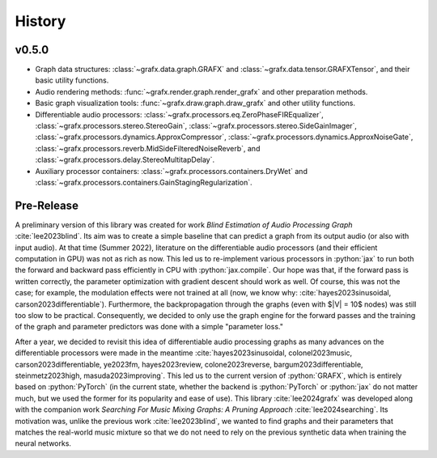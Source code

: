 .. role:: python(code)
     :language: python
     :class: highlight

History 
===========================

..
  
.. --------------------------

v0.5.0
--------------------------

* Graph data structures: :class:`~grafx.data.graph.GRAFX` and :class:`~grafx.data.tensor.GRAFXTensor`, and their basic utility functions.
* Audio rendering methods: :func:`~grafx.render.graph.render_grafx` and other preparation methods.
* Basic graph visualization tools: :func:`~grafx.draw.graph.draw_grafx` and other utility functions.
* Differentiable audio processors: :class:`~grafx.processors.eq.ZeroPhaseFIREqualizer`, 
  :class:`~grafx.processors.stereo.StereoGain`, 
  :class:`~grafx.processors.stereo.SideGainImager`, 
  :class:`~grafx.processors.dynamics.ApproxCompressor`, 
  :class:`~grafx.processors.dynamics.ApproxNoiseGate`, 
  :class:`~grafx.processors.reverb.MidSideFilteredNoiseReverb`, and
  :class:`~grafx.processors.delay.StereoMultitapDelay`. 
* Auxiliary processor containers: :class:`~grafx.processors.containers.DryWet` and :class:`~grafx.processors.containers.GainStagingRegularization`.

.. --------------------------

Pre-Release
---------------------------

A preliminary version of this library was created for work `Blind Estimation of Audio Processing Graph` :cite:`lee2023blind`.
Its aim was to create a simple baseline that can predict a graph from its output audio (or also with input audio).
At that time (Summer 2022), literature on the differentiable audio processors (and their efficient computation in GPU) was not as rich as now.
This led us to re-implement various processors in :python:`jax` 
to run both the forward and backward pass efficiently in CPU with :python:`jax.compile`.
Our hope was that, if the forward pass is written correctly, the parameter optimization with gradient descent should work as well.
Of course, this was not the case; for example, the modulation effects were not trained at all (now, we know why: :cite:`hayes2023sinusoidal, carson2023differentiable`).
Furthermore, the backpropagation through the graphs (even with $|V| = 10$ nodes) was still too slow to be practical.
Consequently, we decided to only use the graph engine for the forward passes and the training of the graph and parameter predictors
was done with a simple "parameter loss."

After a year, we decided to revisit this idea of differentiable audio processing graphs
as many advances on the differentiable processors were made in the meantime 
:cite:`hayes2023sinusoidal, colonel2023music, carson2023differentiable, ye2023fm, hayes2023review, colone2023reverse, bargum2023differentiable, steinmetz2023high, masuda2023improving`.
This led us to the current version of :python:`GRAFX`, which is entirely based on :python:`PyTorch`
(in the current state, whether the backend is :python:`PyTorch` or :python:`jax` do not matter much, 
but we used the former for its popularity and ease of use).
This library :cite:`lee2024grafx` was developed along with the companion work `Searching For Music Mixing Graphs: A Pruning Approach` :cite:`lee2024searching`.
Its motivation was, unlike the previous work :cite:`lee2023blind`, we wanted to find graphs and their parameters 
that matches the real-world music mixture so that we do not need to rely on the previous synthetic data when training the neural networks.



